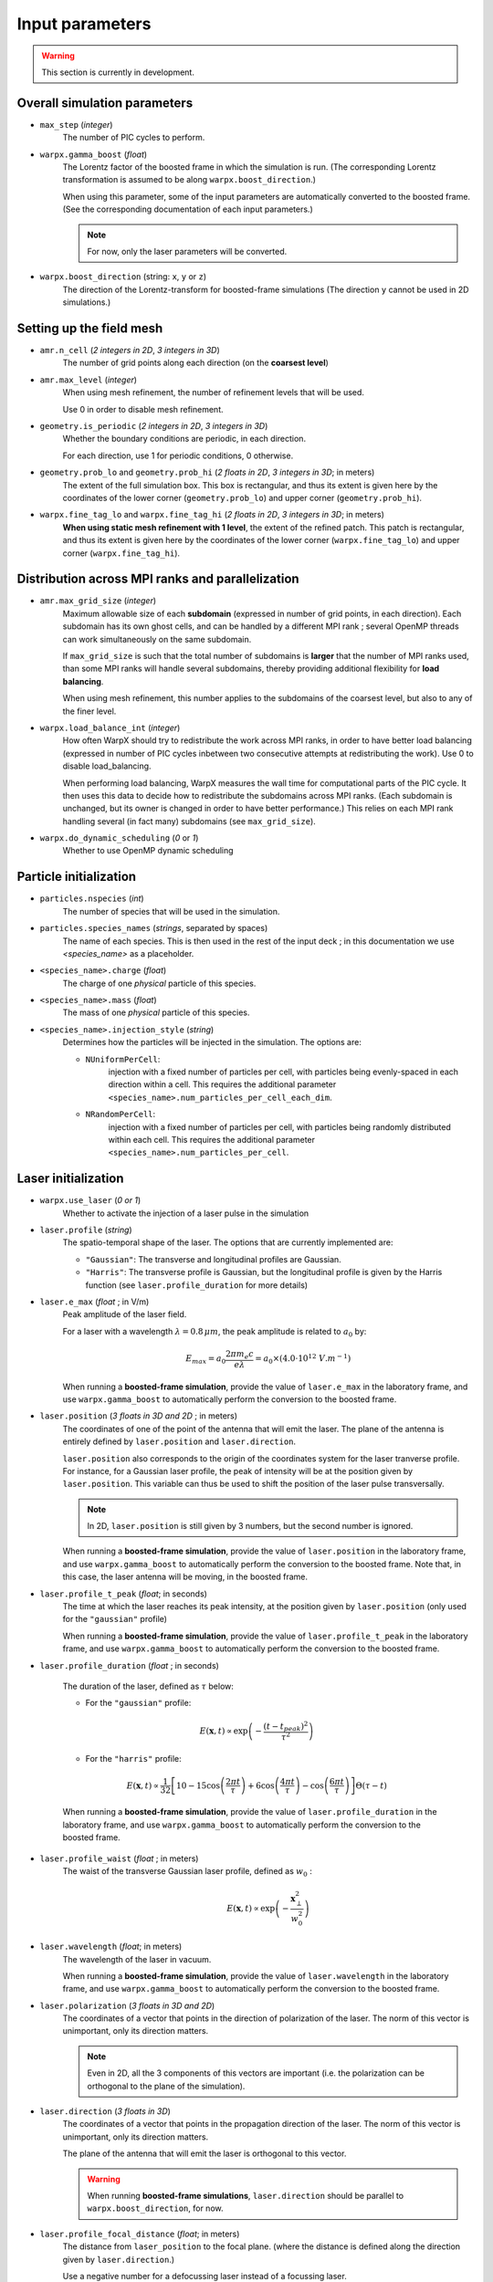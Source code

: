 Input parameters
================

.. warning::

   This section is currently in development.


Overall simulation parameters
-----------------------------

* ``max_step`` (`integer`)
    The number of PIC cycles to perform.

* ``warpx.gamma_boost`` (`float`)
    The Lorentz factor of the boosted frame in which the simulation is run.
    (The corresponding Lorentz transformation is assumed to be along ``warpx.boost_direction``.)

    When using this parameter, some of the input parameters are automatically
    converted to the boosted frame. (See the corresponding documentation of each
    input parameters.)

    .. note::

        For now, only the laser parameters will be converted.

* ``warpx.boost_direction`` (string: ``x``, ``y`` or ``z``)
    The direction of the Lorentz-transform for boosted-frame simulations
    (The direction ``y`` cannot be used in 2D simulations.)

Setting up the field mesh
-------------------------

* ``amr.n_cell`` (`2 integers in 2D`, `3 integers in 3D`)
    The number of grid points along each direction (on the **coarsest level**)

* ``amr.max_level`` (`integer`)
    When using mesh refinement, the number of refinement levels that will be used.

    Use 0 in order to disable mesh refinement.

* ``geometry.is_periodic`` (`2 integers in 2D`, `3 integers in 3D`)
    Whether the boundary conditions are periodic, in each direction.

    For each direction, use 1 for periodic conditions, 0 otherwise.

* ``geometry.prob_lo`` and ``geometry.prob_hi`` (`2 floats in 2D`, `3 integers in 3D`; in meters)
    The extent of the full simulation box. This box is rectangular, and thus its
    extent is given here by the coordinates of the lower corner (``geometry.prob_lo``) and
    upper corner (``geometry.prob_hi``).

* ``warpx.fine_tag_lo`` and ``warpx.fine_tag_hi`` (`2 floats in 2D`, `3 integers in 3D`; in meters)
    **When using static mesh refinement with 1 level**, the extent of the refined patch.
    This patch is rectangular, and thus its extent is given here by the coordinates
    of the lower corner (``warpx.fine_tag_lo``) and upper corner (``warpx.fine_tag_hi``).

Distribution across MPI ranks and parallelization
-------------------------------------------------


* ``amr.max_grid_size`` (`integer`)
    Maximum allowable size of each **subdomain**
    (expressed in number of grid points, in each direction).
    Each subdomain has its own ghost cells, and can be handled by a
    different MPI rank ; several OpenMP threads can work simultaneously on the
    same subdomain.

    If ``max_grid_size`` is such that the total number of subdomains is
    **larger** that the number of MPI ranks used, than some MPI ranks
    will handle several subdomains, thereby providing additional flexibility
    for **load balancing**.

    When using mesh refinement, this number applies to the subdomains
    of the coarsest level, but also to any of the finer level.

* ``warpx.load_balance_int`` (`integer`)
    How often WarpX should try to redistribute the work across MPI ranks,
    in order to have better load balancing (expressed in number of PIC cycles
    inbetween two consecutive attempts at redistributing the work).
    Use 0 to disable load_balancing.

    When performing load balancing, WarpX measures the wall time for
    computational parts of the PIC cycle. It then uses this data to decide
    how to redistribute the subdomains across MPI ranks. (Each subdomain
    is unchanged, but its owner is changed in order to have better performance.)
    This relies on each MPI rank handling several (in fact many) subdomains
    (see ``max_grid_size``).

* ``warpx.do_dynamic_scheduling`` (`0` or `1`)
    Whether to use OpenMP dynamic scheduling

Particle initialization
-----------------------

* ``particles.nspecies`` (`int`)
    The number of species that will be used in the simulation.

* ``particles.species_names`` (`strings`, separated by spaces)
    The name of each species. This is then used in the rest of the input deck ;
    in this documentation we use `<species_name>` as a placeholder.

* ``<species_name>.charge`` (`float`)
    The charge of one `physical` particle of this species.

* ``<species_name>.mass`` (`float`)
    The mass of one `physical` particle of this species.

* ``<species_name>.injection_style`` (`string`)
    Determines how the particles will be injected in the simulation.
    The options are:

    - ``NUniformPerCell``:
        injection with a fixed number of particles
        per cell, with particles being evenly-spaced in each direction within a cell.
        This requires the additional parameter ``<species_name>.num_particles_per_cell_each_dim``.

    - ``NRandomPerCell``:
        injection with a fixed number of particles
        per cell, with particles being randomly distributed within each cell.
        This requires the additional parameter ``<species_name>.num_particles_per_cell``.

Laser initialization
--------------------

* ``warpx.use_laser`` (`0 or 1`)
    Whether to activate the injection of a laser pulse in the simulation

* ``laser.profile`` (`string`)
    The spatio-temporal shape of the laser. The options that are currently
    implemented are:

    - ``"Gaussian"``: The transverse and longitudinal profiles are Gaussian.
    - ``"Harris"``: The transverse profile is Gaussian, but the longitudinal profile is given by the Harris function (see ``laser.profile_duration`` for more details)

* ``laser.e_max`` (`float` ; in V/m)
    Peak amplitude of the laser field.

    For a laser with a wavelength :math:`\lambda = 0.8\,\mu m`, the peak amplitude
    is related to :math:`a_0` by:

    .. math::

        E_{max} = a_0 \frac{2 \pi m_e c}{e\lambda} = a_0 \times (4.0 \cdot 10^{12} \;V.m^{-1})

    When running a **boosted-frame simulation**, provide the value of ``laser.e_max``
    in the laboratory frame, and use ``warpx.gamma_boost`` to automatically
    perform the conversion to the boosted frame.


* ``laser.position`` (`3 floats in 3D and 2D` ; in meters)
    The coordinates of one of the point of the antenna that will emit the laser.
    The plane of the antenna is entirely defined by ``laser.position`` and ``laser.direction``.

    ``laser.position`` also corresponds to the origin of the coordinates system
    for the laser tranverse profile. For instance, for a Gaussian laser profile,
    the peak of intensity will be at the position given by ``laser.position``.
    This variable can thus be used to shift the position of the laser pulse
    transversally.

    .. note::
        In 2D, ``laser.position`` is still given by 3 numbers, but the second number is ignored.

    When running a **boosted-frame simulation**, provide the value of
    ``laser.position`` in the laboratory frame, and use ``warpx.gamma_boost``
    to automatically perform the conversion to the boosted frame. Note that,
    in this case, the laser antenna will be moving, in the boosted frame.

*  ``laser.profile_t_peak`` (`float`; in seconds)
    The time at which the laser reaches its peak intensity, at the position
    given by ``laser.position`` (only used for the ``"gaussian"`` profile)

    When running a **boosted-frame simulation**, provide the value of
    ``laser.profile_t_peak`` in the laboratory frame, and use ``warpx.gamma_boost``
    to automatically perform the conversion to the boosted frame.

*  ``laser.profile_duration`` (`float` ; in seconds)

    The duration of the laser, defined as :math:`\tau` below:

    - For the ``"gaussian"`` profile:

    .. math::

        E(\boldsymbol{x},t) \propto \exp\left( -\frac{(t-t_{peak})^2}{\tau^2} \right)

    - For the ``"harris"`` profile:

    .. math::

        E(\boldsymbol{x},t) \propto \frac{1}{32}\left[10 - 15 \cos\left(\frac{2\pi t}{\tau}\right) + 6 \cos\left(\frac{4\pi t}{\tau}\right) - \cos\left(\frac{6\pi t}{\tau}\right) \right]\Theta(\tau - t)

    When running a **boosted-frame simulation**, provide the value of
    ``laser.profile_duration`` in the laboratory frame, and use ``warpx.gamma_boost``
    to automatically perform the conversion to the boosted frame.

* ``laser.profile_waist`` (`float` ; in meters)
    The waist of the transverse Gaussian laser profile, defined as :math:`w_0` :

    .. math::

        E(\boldsymbol{x},t) \propto \exp\left( -\frac{\boldsymbol{x}_\perp^2}{w_0^2} \right)

* ``laser.wavelength`` (`float`; in meters)
    The wavelength of the laser in vacuum.

    When running a **boosted-frame simulation**, provide the value of
    ``laser.wavelength`` in the laboratory frame, and use ``warpx.gamma_boost``
    to automatically perform the conversion to the boosted frame.

* ``laser.polarization`` (`3 floats in 3D and 2D`)
    The coordinates of a vector that points in the direction of polarization of
    the laser. The norm of this vector is unimportant, only its direction matters.

    .. note::
        Even in 2D, all the 3 components of this vectors are important (i.e.
        the polarization can be orthogonal to the plane of the simulation).

*  ``laser.direction`` (`3 floats in 3D`)
    The coordinates of a vector that points in the propagation direction of
    the laser. The norm of this vector is unimportant, only its direction matters.

    The plane of the antenna that will emit the laser is orthogonal to this vector.

    .. warning::

        When running **boosted-frame simulations**, ``laser.direction`` should
        be parallel to ``warpx.boost_direction``, for now.

* ``laser.profile_focal_distance`` (`float`; in meters)
    The distance from ``laser_position`` to the focal plane.
    (where the distance is defined along the direction given by ``laser.direction``.)

    Use a negative number for a defocussing laser instead of a focussing laser.

    When running a **boosted-frame simulation**, provide the value of
    ``laser.profile_focal_distance`` in the laboratory frame, and use ``warpx.gamma_boost``
    to automatically perform the conversion to the boosted frame.


Numerics and algorithms
-----------------------

* ``warpx.cfl`` (`float`)
    The ratio between the actual timestep that is used in the simulation
    and the CFL limit. (e.g. for `warpx.cfl=1`, the timestep will be
    exactly equal to the CFL limit.)

* ``warpx.use_filter`` (`0 or 1`)
    Whether to smooth the charge and currents on the mesh, after depositing
    them from the macroparticles. This uses a bilinear filter
    (see the sub-section **Filtering** in :doc:`../theory/theory`).

* ``algo.current_deposition`` (`integer`)
    The algorithm for current deposition:

     - ``0``: Esirkepov deposition, vectorized
     - ``1``: Esirkepov deposition, non-optimized
     - ``2``: Direct deposition, vectorized
     - ``3``: Direct deposition, non-optimized

     .. warning ::

        The vectorized Esirkepov deposition
        (``algo.current_deposition=0``) is currently not functional in WarpX.
        All the other methods (``1``, ``2`` and ``3``) are functional.

* ``algo.charge_deposition`` (`integer`)
    The algorithm for the charge density deposition:

     - ``0``: Vectorized version
     - ``1``: Non-optimized version

* ``algo.field_gathering`` (`integer`)
    The algorithm for field gathering:

     - ``0``: Vectorized version
     - ``1``: Non-optimized version

* ``algo.particle_pusher`` (`integer`)
    The algorithm for the particle pusher:

     - ``0``: Boris pusher
     - ``1``: Vay pusher

* ``interpolation.nox``, ``interpolation.noy``, ``interpolation.noz`` (`integer`)
    The order of the shape factors for the macroparticles, for the 3 dimensions of space. Lower-order shape factors result in faster simulations, but more noisy results,

    Note that the implementation in WarpX is more efficient when these 3 numbers are equal, and when they are between 1 and 3.

Diagnostics and output
----------------------

* ``amr.plot_int`` (`integer`)
    The number of PIC cycles inbetween two consecutive data dumps. Use a
    negative number to disable data dumping.

* ``warpx.do_boosted_frame_diagnostic`` (`0 or 1`)
    Whether to use the **back-transformed diagnostics** (i.e. diagnostics that
    perform on-the-fly conversion to the laboratory frame, when running
    boosted-frame simulations)

* ``warpx.num_snapshots_lab`` (`integer`)
    Only used when ``warpx.do_boosted_frame_diagnostic`` is ``1``.
    The number of lab-frame snapshots that will be written.

* ``warpx.dt_snapshots_lab`` (`float`, in seconds)
    Only used when ``warpx.do_boosted_frame_diagnostic`` is ``1``.
    The time interval inbetween the lab-frame snapshots (where this
    time interval is expressed in the laboratory frame).

* ``warpx.plot_raw_fields`` (`0` or `1`)
    By default, the fields written in the plot files are averaged on the nodes.
    When ```warpx.plot_raw_fields`` is `1`, then the raw (i.e. unaveraged)
    fields are also saved in the plot files.

* ``warpx.plot_raw_fields_guards`` (`0` or `1`)
    Only used when ``warpx.plot_raw_fields`` is ``1``.
    Whether to include the guard cells in the output of the raw fields.

* ``warpx.plot_finepatch`` (`0` or `1`)
    Only used when mesh refinement is activated and ``warpx.plot_raw_fields`` is ``1``.
    Whether to output the data of the fine patch, in the plot files.

* ``warpx.plot_crsepatch`` (`0` or `1`)
    Only used when mesh refinement is activated and ``warpx.plot_raw_fields`` is ``1``.
    Whether to output the data of the coarse patch, in the plot files.
